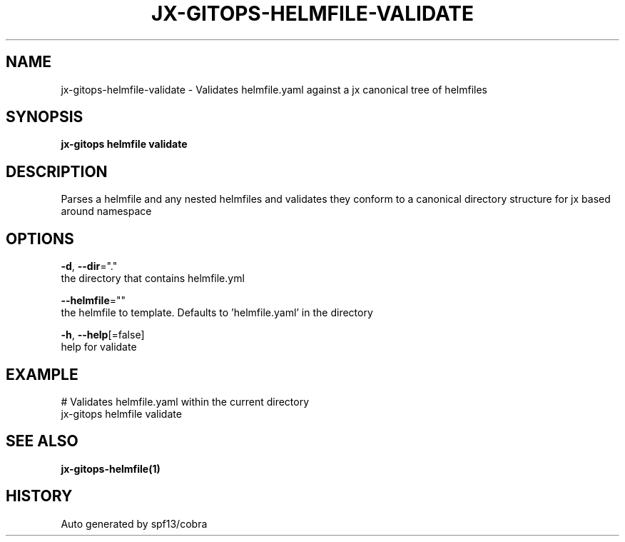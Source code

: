 .TH "JX-GITOPS\-HELMFILE\-VALIDATE" "1" "" "Auto generated by spf13/cobra" "" 
.nh
.ad l


.SH NAME
.PP
jx\-gitops\-helmfile\-validate \- Validates helmfile.yaml against a jx canonical tree of helmfiles


.SH SYNOPSIS
.PP
\fBjx\-gitops helmfile validate\fP


.SH DESCRIPTION
.PP
Parses a helmfile and any nested helmfiles and validates they conform to a canonical directory structure for jx based around namespace


.SH OPTIONS
.PP
\fB\-d\fP, \fB\-\-dir\fP="."
    the directory that contains helmfile.yml

.PP
\fB\-\-helmfile\fP=""
    the helmfile to template. Defaults to 'helmfile.yaml' in the directory

.PP
\fB\-h\fP, \fB\-\-help\fP[=false]
    help for validate


.SH EXAMPLE
.PP
# Validates helmfile.yaml within the current directory
  jx\-gitops helmfile validate


.SH SEE ALSO
.PP
\fBjx\-gitops\-helmfile(1)\fP


.SH HISTORY
.PP
Auto generated by spf13/cobra
